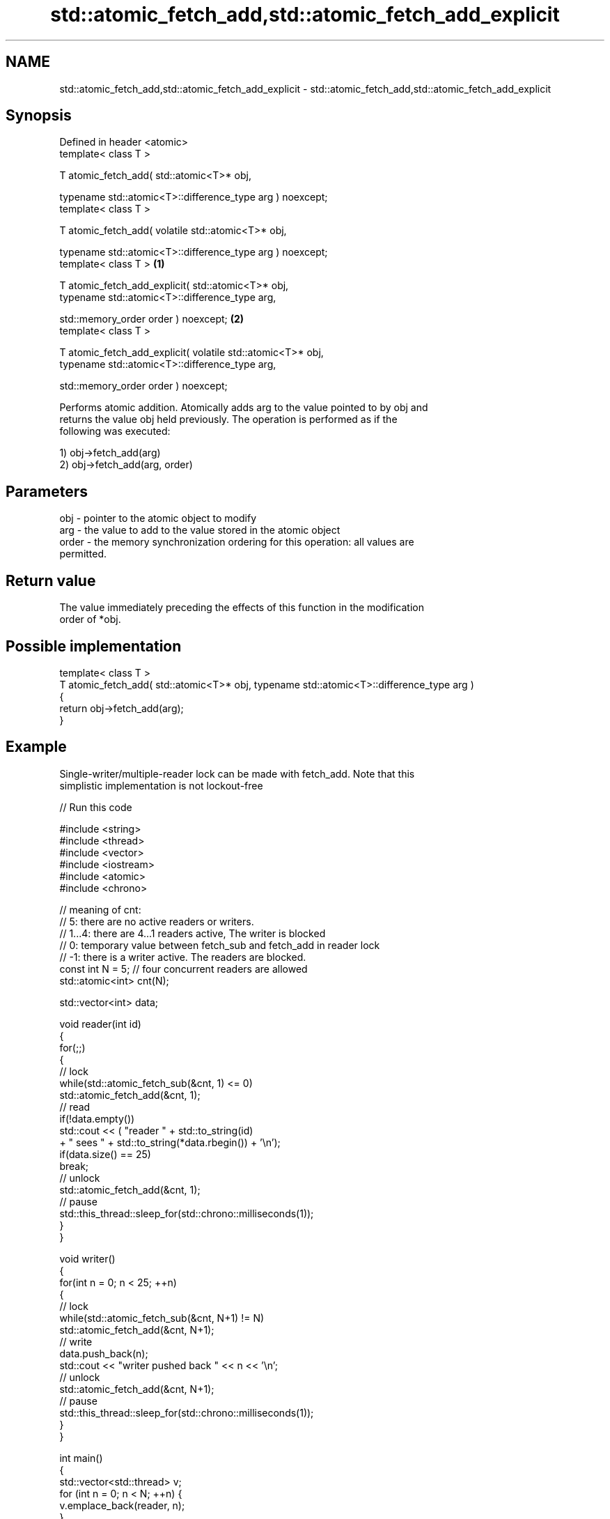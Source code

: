 .TH std::atomic_fetch_add,std::atomic_fetch_add_explicit 3 "2022.07.31" "http://cppreference.com" "C++ Standard Libary"
.SH NAME
std::atomic_fetch_add,std::atomic_fetch_add_explicit \- std::atomic_fetch_add,std::atomic_fetch_add_explicit

.SH Synopsis
   Defined in header <atomic>
   template< class T >

   T atomic_fetch_add( std::atomic<T>* obj,

   typename std::atomic<T>::difference_type arg ) noexcept;
   template< class T >

   T atomic_fetch_add( volatile std::atomic<T>* obj,

   typename std::atomic<T>::difference_type arg ) noexcept;
   template< class T >                                        \fB(1)\fP

   T atomic_fetch_add_explicit( std::atomic<T>* obj,
   typename std::atomic<T>::difference_type arg,

   std::memory_order order ) noexcept;                            \fB(2)\fP
   template< class T >

   T atomic_fetch_add_explicit( volatile std::atomic<T>* obj,
   typename std::atomic<T>::difference_type arg,

   std::memory_order order ) noexcept;

   Performs atomic addition. Atomically adds arg to the value pointed to by obj and
   returns the value obj held previously. The operation is performed as if the
   following was executed:

   1) obj->fetch_add(arg)
   2) obj->fetch_add(arg, order)

.SH Parameters

   obj   - pointer to the atomic object to modify
   arg   - the value to add to the value stored in the atomic object
   order - the memory synchronization ordering for this operation: all values are
           permitted.

.SH Return value

   The value immediately preceding the effects of this function in the modification
   order of *obj.

.SH Possible implementation

   template< class T >
   T atomic_fetch_add( std::atomic<T>* obj, typename std::atomic<T>::difference_type arg )
   {
       return obj->fetch_add(arg);
   }

.SH Example

   Single-writer/multiple-reader lock can be made with fetch_add. Note that this
   simplistic implementation is not lockout-free


// Run this code

 #include <string>
 #include <thread>
 #include <vector>
 #include <iostream>
 #include <atomic>
 #include <chrono>

 // meaning of cnt:
 // 5: there are no active readers or writers.
 // 1...4: there are 4...1 readers active, The writer is blocked
 // 0: temporary value between fetch_sub and fetch_add in reader lock
 // -1: there is a writer active. The readers are blocked.
 const int N = 5; // four concurrent readers are allowed
 std::atomic<int> cnt(N);

 std::vector<int> data;

 void reader(int id)
 {
     for(;;)
     {
         // lock
         while(std::atomic_fetch_sub(&cnt, 1) <= 0)
             std::atomic_fetch_add(&cnt, 1);
         // read
         if(!data.empty())
             std::cout << (  "reader " + std::to_string(id)
                           + " sees " + std::to_string(*data.rbegin()) + '\\n');
         if(data.size() == 25)
             break;
         // unlock
         std::atomic_fetch_add(&cnt, 1);
         // pause
         std::this_thread::sleep_for(std::chrono::milliseconds(1));
     }
 }

 void writer()
 {
     for(int n = 0; n < 25; ++n)
     {
         // lock
         while(std::atomic_fetch_sub(&cnt, N+1) != N)
             std::atomic_fetch_add(&cnt, N+1);
         // write
         data.push_back(n);
         std::cout << "writer pushed back " << n << '\\n';
         // unlock
         std::atomic_fetch_add(&cnt, N+1);
         // pause
         std::this_thread::sleep_for(std::chrono::milliseconds(1));
     }
 }

 int main()
 {
     std::vector<std::thread> v;
     for (int n = 0; n < N; ++n) {
         v.emplace_back(reader, n);
     }
     v.emplace_back(writer);
     for (auto& t : v) {
         t.join();
     }
 }

.SH Output:

 writer pushed back 0
 reader 2 sees 0
 reader 3 sees 0
 reader 1 sees 0
 <...>
 reader 2 sees 24
 reader 4 sees 24
 reader 1 sees 24

  Defect reports

   The following behavior-changing defect reports were applied retroactively to
   previously published C++ standards.

     DR    Applied to            Behavior as published              Correct behavior
   P0558R1 C++11      exact type match required because T is      T is deduced from the
                      deduced from multiple arguments             atomic argument only

.SH See also

                             atomically adds the argument to the value stored in the
   fetch_add                 atomic object and obtains the value held previously
                             \fI(public member function of std::atomic<T>)\fP
   atomic_fetch_sub          subtracts a non-atomic value from an atomic object and
   atomic_fetch_sub_explicit obtains the previous value of the atomic
   \fI(C++11)\fP                   \fI(function template)\fP
   \fI(C++11)\fP
